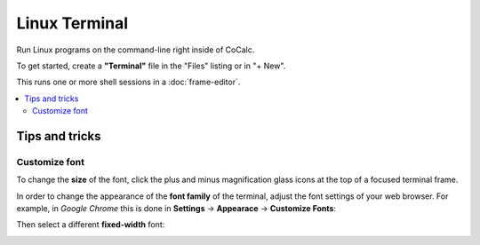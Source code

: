 ==============
Linux Terminal
==============

Run Linux programs on the command-line right inside of CoCalc.

To get started, create a **"Terminal"** file in the "Files" listing or in "+ New".

This runs one or more shell sessions in a :doc:`frame-editor`.

.. contents::
   :local:
   :depth: 3

Tips and tricks
=================


Customize font
-----------------

To change the **size** of the font, click the plus and minus magnification glass icons at the top of a focused terminal frame.

In order to change the appearance of the **font family** of the terminal, adjust the font settings of your web browser.
For example, in *Google Chrome* this is done in **Settings** → **Appearace** → **Customize Fonts**: 


.. image:: img/terminal/chrome-customize-fonts.png
    :width: 75%

Then select a different **fixed-width** font:

.. image:: img/terminal/chrome-fixed-width-font.png
    :width: 75%
